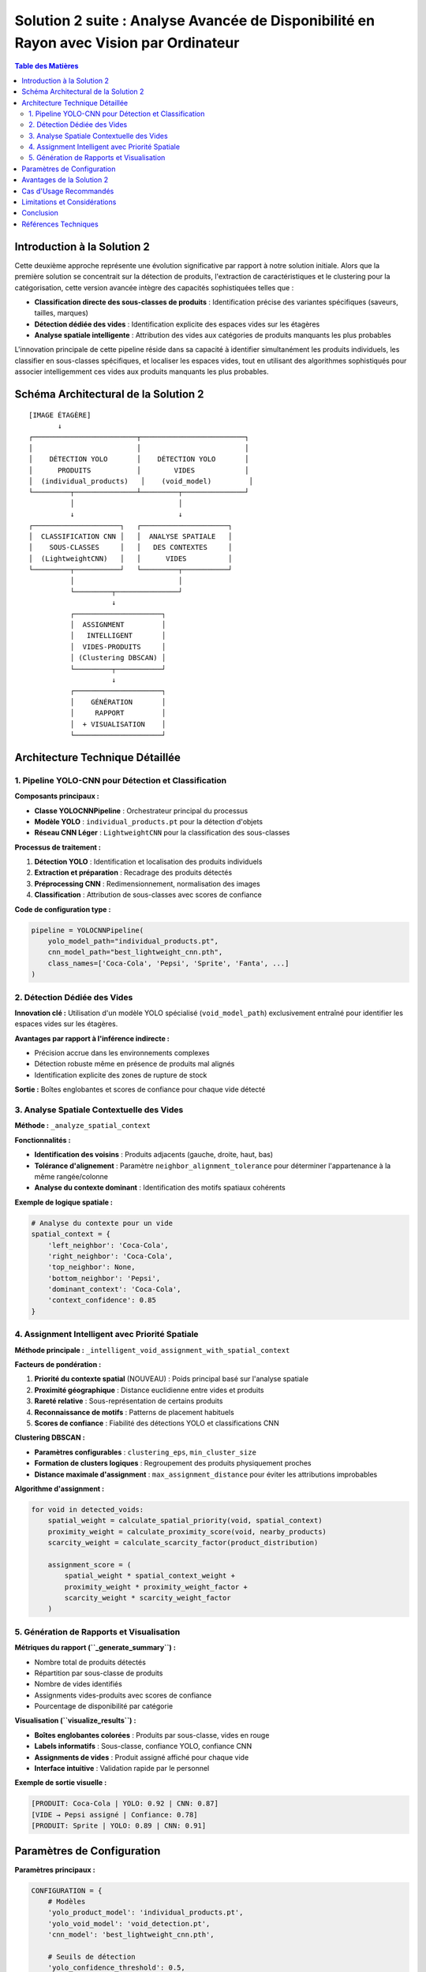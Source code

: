 .. _solution_2_enhanced_osa:

Solution 2 suite : Analyse Avancée de Disponibilité en Rayon avec Vision par Ordinateur
===============================================================================

.. contents:: Table des Matières
   :depth: 3
   :local:

Introduction à la Solution 2
----------------------------

Cette deuxième approche représente une évolution significative par rapport à notre solution initiale. Alors que la première solution se concentrait sur la détection de produits, l'extraction de caractéristiques et le clustering pour la catégorisation, cette version avancée intègre des capacités sophistiquées telles que :

* **Classification directe des sous-classes de produits** : Identification précise des variantes spécifiques (saveurs, tailles, marques)
* **Détection dédiée des vides** : Identification explicite des espaces vides sur les étagères
* **Analyse spatiale intelligente** : Attribution des vides aux catégories de produits manquants les plus probables

L'innovation principale de cette pipeline réside dans sa capacité à identifier simultanément les produits individuels, les classifier en sous-classes spécifiques, et localiser les espaces vides, tout en utilisant des algorithmes sophistiqués pour associer intelligemment ces vides aux produits manquants les plus probables.

Schéma Architectural de la Solution 2
-------------------------------------

::

    [IMAGE ÉTAGÈRE] 
           ↓
    ┌─────────────────────────┬─────────────────────────┐
    │                         │                         │
    │    DÉTECTION YOLO       │    DÉTECTION YOLO       │
    │      PRODUITS           │        VIDES            │
    │  (individual_products)   │    (void_model)         │
    └─────────┬───────────────┴─────────┬───────────────┘
              │                         │
              ↓                         ↓
    ┌─────────────────────┐   ┌─────────────────────┐
    │  CLASSIFICATION CNN │   │  ANALYSE SPATIALE   │
    │    SOUS-CLASSES     │   │   DES CONTEXTES     │
    │  (LightweightCNN)   │   │      VIDES          │
    └─────────┬───────────┘   └─────────┬───────────┘
              │                         │
              └─────────┬───────────────┘
                        ↓
              ┌─────────────────────┐
              │  ASSIGNMENT         │
              │   INTELLIGENT       │
              │  VIDES-PRODUITS     │
              │ (Clustering DBSCAN) │
              └─────────┬───────────┘
                        ↓
              ┌─────────────────────┐
              │    GÉNÉRATION       │
              │     RAPPORT         │
              │  + VISUALISATION    │
              └─────────────────────┘

Architecture Technique Détaillée
--------------------------------

1. Pipeline YOLO-CNN pour Détection et Classification
^^^^^^^^^^^^^^^^^^^^^^^^^^^^^^^^^^^^^^^^^^^^^^^^^^^^

**Composants principaux :**

* **Classe YOLOCNNPipeline** : Orchestrateur principal du processus
* **Modèle YOLO** : ``individual_products.pt`` pour la détection d'objets
* **Réseau CNN Léger** : ``LightweightCNN`` pour la classification des sous-classes

**Processus de traitement :**

1. **Détection YOLO** : Identification et localisation des produits individuels
2. **Extraction et préparation** : Recadrage des produits détectés
3. **Préprocessing CNN** : Redimensionnement, normalisation des images
4. **Classification** : Attribution de sous-classes avec scores de confiance

**Code de configuration type :**

.. code-block:: python

    pipeline = YOLOCNNPipeline(
        yolo_model_path="individual_products.pt",
        cnn_model_path="best_lightweight_cnn.pth",
        class_names=['Coca-Cola', 'Pepsi', 'Sprite', 'Fanta', ...]
    )

2. Détection Dédiée des Vides
^^^^^^^^^^^^^^^^^^^^^^^^^^^

**Innovation clé :** Utilisation d'un modèle YOLO spécialisé (``void_model_path``) exclusivement entraîné pour identifier les espaces vides sur les étagères.

**Avantages par rapport à l'inférence indirecte :**

* Précision accrue dans les environnements complexes
* Détection robuste même en présence de produits mal alignés
* Identification explicite des zones de rupture de stock

**Sortie :** Boîtes englobantes et scores de confiance pour chaque vide détecté

3. Analyse Spatiale Contextuelle des Vides
^^^^^^^^^^^^^^^^^^^^^^^^^^^^^^^^^^^^^^^^^

**Méthode :** ``_analyze_spatial_context``

**Fonctionnalités :**

* **Identification des voisins** : Produits adjacents (gauche, droite, haut, bas)
* **Tolérance d'alignement** : Paramètre ``neighbor_alignment_tolerance`` pour déterminer l'appartenance à la même rangée/colonne
* **Analyse du contexte dominant** : Identification des motifs spatiaux cohérents

**Exemple de logique spatiale :**

.. code-block:: python

    # Analyse du contexte pour un vide
    spatial_context = {
        'left_neighbor': 'Coca-Cola',
        'right_neighbor': 'Coca-Cola',
        'top_neighbor': None,
        'bottom_neighbor': 'Pepsi',
        'dominant_context': 'Coca-Cola',
        'context_confidence': 0.85
    }

4. Assignment Intelligent avec Priorité Spatiale
^^^^^^^^^^^^^^^^^^^^^^^^^^^^^^^^^^^^^^^^^^^^^^^

**Méthode principale :** ``_intelligent_void_assignment_with_spatial_context``

**Facteurs de pondération :**

1. **Priorité du contexte spatial** (NOUVEAU) : Poids principal basé sur l'analyse spatiale
2. **Proximité géographique** : Distance euclidienne entre vides et produits
3. **Rareté relative** : Sous-représentation de certains produits
4. **Reconnaissance de motifs** : Patterns de placement habituels
5. **Scores de confiance** : Fiabilité des détections YOLO et classifications CNN

**Clustering DBSCAN :**

* **Paramètres configurables** : ``clustering_eps``, ``min_cluster_size``
* **Formation de clusters logiques** : Regroupement des produits physiquement proches
* **Distance maximale d'assignment** : ``max_assignment_distance`` pour éviter les attributions improbables

**Algorithme d'assignment :**

.. code-block:: python

    for void in detected_voids:
        spatial_weight = calculate_spatial_priority(void, spatial_context)
        proximity_weight = calculate_proximity_score(void, nearby_products)
        scarcity_weight = calculate_scarcity_factor(product_distribution)
        
        assignment_score = (
            spatial_weight * spatial_context_weight +
            proximity_weight * proximity_weight_factor +
            scarcity_weight * scarcity_weight_factor
        )

5. Génération de Rapports et Visualisation
^^^^^^^^^^^^^^^^^^^^^^^^^^^^^^^^^^^^^^^^^

**Métriques du rapport (``_generate_summary``) :**

* Nombre total de produits détectés
* Répartition par sous-classe de produits
* Nombre de vides identifiés
* Assignments vides-produits avec scores de confiance
* Pourcentage de disponibilité par catégorie

**Visualisation (``visualize_results``) :**

* **Boîtes englobantes colorées** : Produits par sous-classe, vides en rouge
* **Labels informatifs** : Sous-classe, confiance YOLO, confiance CNN
* **Assignments de vides** : Produit assigné affiché pour chaque vide
* **Interface intuitive** : Validation rapide par le personnel

**Exemple de sortie visuelle :**

.. code-block:: text

    [PRODUIT: Coca-Cola | YOLO: 0.92 | CNN: 0.87]
    [VIDE → Pepsi assigné | Confiance: 0.78]
    [PRODUIT: Sprite | YOLO: 0.89 | CNN: 0.91]

Paramètres de Configuration
--------------------------

**Paramètres principaux :**

.. code-block:: python

    CONFIGURATION = {
        # Modèles
        'yolo_product_model': 'individual_products.pt',
        'yolo_void_model': 'void_detection.pt',
        'cnn_model': 'best_lightweight_cnn.pth',
        
        # Seuils de détection
        'yolo_confidence_threshold': 0.5,
        'cnn_confidence_threshold': 0.6,
        
        # Analyse spatiale
        'neighbor_alignment_tolerance': 50,  # pixels
        'spatial_context_weight': 0.4,
        'proximity_weight': 0.3,
        'scarcity_weight': 0.3,
        
        # Clustering
        'clustering_eps': 100,  # pixels
        'min_cluster_size': 2,
        'max_assignment_distance': 200,  # pixels
    }

Avantages de la Solution 2
--------------------------

**Précision améliorée :**

* Classification granulaire des variantes de produits
* Détection explicite des vides (vs inférence)
* Analyse contextuelle sophistiquée

**Intelligence opérationnelle :**

* Identification proactive des ruptures de stock
* Suggestions d'assignments basées sur le contexte spatial
* Métriques de disponibilité par sous-catégorie

**Scalabilité :**

* Architecture modulaire et extensible
* Adaptation aux nouveaux produits via réentraînement CNN
* Configuration flexible des paramètres

**Impact business :**

* Réduction des ventes perdues
* Optimisation de la conformité planogramme
* Amélioration de l'expérience client

Cas d'Usage Recommandés
----------------------

**Retail Grande Distribution :**

* Audits automatisés de rayons à haute fréquence
* Monitoring en temps réel des stocks critiques
* Analyse de performance par catégorie de produits

**Gestion d'Inventaire Avancée :**

* Détection précoce des tendances de rupture
* Optimisation des cycles de réapprovisionnement
* Analyse prédictive des besoins en stock

**Contrôle Qualité Merchandising :**

* Vérification de conformité planogramme
* Détection d'erreurs de placement
* Optimisation de l'agencement des rayons

Limitations et Considérations
----------------------------

**Dépendances techniques :**

* Qualité des modèles YOLO et CNN pré-entraînés
* Conditions d'éclairage et angle de prise de vue
* Puissance de calcul requise pour traitement en temps réel

**Maintenance opérationnelle :**

* Mise à jour périodique des modèles
* Calibration des paramètres par environnement
* Formation du personnel à l'interprétation des résultats

Conclusion
----------

La Solution 2 représente une approche révolutionnaire de l'analyse de disponibilité en rayon, combinant détection d'objets robuste, classification granulaire, détection explicite des vides et raisonnement spatial intelligent. Cette solution complète offre aux retailers un niveau de détail et de précision inégalé, leur permettant de gérer proactivement leurs inventaires, d'optimiser l'espace en rayon, de minimiser les ventes perdues et d'offrir une expérience client supérieure.

La conception modulaire et extensible assure sa scalabilité et son adaptabilité aux demandes évolutives des opérations retail modernes, en faisant un outil puissant pour l'avenir du merchandising automatisé.

Références Techniques
--------------------

.. [1] `YOLO (You Only Look Once) <https://pjreddie.com/darknet/yolo/>`_
.. [2] `Réseaux de Neurones Convolutifs (CNN) <https://en.wikipedia.org/wiki/Convolutional_neural_network>`_
.. [3] `Clustering DBSCAN <https://en.wikipedia.org/wiki/DBSCAN>`_
.. [4] `PyTorch Framework <https://pytorch.org/>`_
.. [5] `OpenCV Computer Vision <https://opencv.org/>`_
.. [6] `Retail Analytics and Computer Vision <https://arxiv.org/abs/2008.07739>`_
